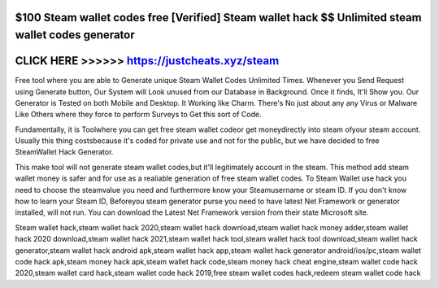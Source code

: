 $100 Steam wallet codes free [Verified] Steam wallet hack $$ Unlimited steam wallet codes generator
===================================================================================================



CLICK HERE >>>>>>  https://justcheats.xyz/steam
================================================



Free tool where you are able to Generate unique Steam Wallet Codes Unlimited Times. Whenever you Send Request using Generate button, Our System will Look unused from our Database in Background. Once it finds, It'll Show you. Our Generator is Tested on both Mobile and Desktop. It Working like Charm. There's No just about any any Virus or Malware Like Others where they force to perform Surveys to Get this sort of Code.

Fundamentally, it is Toolwhere you can get free steam wallet codeor get moneydirectly into steam ofyour steam account. Usually this thing costsbecause it's coded for private use and not for the public, but we have decided to free SteamWallet Hack Generator. 

This make tool will not generate steam wallet codes,but it'll legitimately account in the steam. This method add steam wallet money is safer and for use as a realiable generation of free steam wallet codes. To Steam Wallet use hack you need to choose the steamvalue you need and furthermore know your Steamusername or steam ID. If you don't know how to learn your Steam ID,  Beforeyou steam generator purse you need to have latest Net Framework or generator installed, will not run. You can download the Latest Net Framework version from their state Microsoft site.

Steam wallet hack,steam wallet hack 2020,steam wallet hack download,steam wallet hack money adder,steam wallet hack 2020 download,steam wallet hack 2021,steam wallet hack tool,steam wallet hack tool download,steam wallet hack generator,steam wallet hack android apk,steam wallet hack app,steam wallet hack generator android/ios/pc,steam wallet code hack apk,steam money hack apk,steam wallet hack code,steam money hack cheat engine,steam wallet code hack 2020,steam wallet card hack,steam wallet code hack 2019,free steam wallet codes hack,redeem steam wallet code hack

